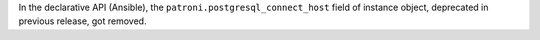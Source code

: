 In the declarative API (Ansible), the ``patroni.postgresql_connect_host``
field of instance object, deprecated in previous release, got removed.
